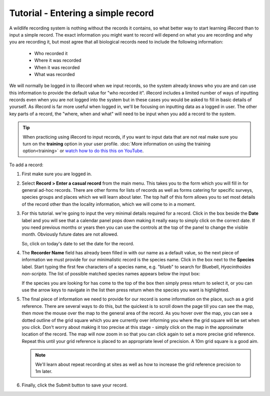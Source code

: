 ***********************************
Tutorial - Entering a simple record
***********************************
  
.. only:: html

  Watch the video below which shows you the steps required to input a minimalistic record
  into iRecord. Then follow the steps given further down the page to have a go at
  inputting a record yourself.
  
  .. raw:: html

    <iframe width="640" height="360" src="http://www.youtube.com/embed/K1--rdyCzLs" frameborder="0" allowfullscreen></iframe>
    
.. only:: not html

  .. tip::
  
    You can `watch a video of how to input a minimalistic record 
    <http://www.youtube.com/watch?v=K1--rdyCzLs>`_.

A wildlife recording system is nothing without the records it contains, so what better
way to start learning iRecord than to input a simple record. The exact information you 
might want to record will depend on what you are recording and why you are recording it, 
but most agree that all biological records need to include the following information:

  * Who recorded it
  * Where it was recorded
  * When it was recorded
  * What was recorded

We will normally be logged in to iRecord when we input records, so the system already knows who
you are and can use this information to provide the default value for "who recorded it".
iRecord includes a limited number of ways of inputting records even when you are not 
logged into the system but in these cases you would be asked to fill in basic details of 
yourself. As iRecord is far more useful when logged in, we'll be focusing on inputting
data as a logged in user. The other key parts of a record, the "where, when and what" 
will need to be input when you add a record to the system.

.. tip::

  When practicing using iRecord to input records, if you want to input data that are not
  real make sure you turn on the **training** option in your user profile. 
  :doc:`More information on using the training option<training>` or `watch how to do this 
  this on YouTube <http://www.youtube.com/watch?v=PBq73EDZ95w>`_.

To add a record:

1. First make sure you are logged in.
2. Select **Record > Enter a casual record** from the main menu. This takes you to the 
   form which you will fill in for general ad-hoc records. There are other forms for 
   lists of records as well as forms catering for specific surveys, species groups and 
   places which we will learn about later. The top half of this form allows you to set
   most details of the record other than the locality information, which we will come to
   in a moment.
   
   .. image:: images/a-simple-record-part-1.png
      :width: 700px
      :alt: The first section of the Enter a casual record form
  
3. For this tutorial. we're going to input the very minimal details required for a record.
   Click in the box beside the **Date** label and you will see that a calendar panel pops
   down making it really easy to simply click on the correct date. If you need previous
   months or years then you can use the controls at the top of the panel to change the
   visible month. Obviously future dates are not allowed.
   
   .. image:: images/a-simple-record-date_picker.png
      :width: 500px
      :alt: The date picker in action
    
   So, click on today's date to set the date for the record.
4. The **Recorder Name** field has already been filled in with our name as a default 
   value, so the next piece of information we must provide for our minimalistic record is 
   the species name. Click in the box next to the **Species** label. Start typing the 
   first few characters of a species name, e.g. "blueb" to search for 
   Bluebell, *Hyacinthoides non-scripta*. The list of possible matched species names 
   appears below the input box:
   
   .. image:: images/a-simple-record-species_autocomplete.png
      :width: 500px
      :alt: Searching for bluebell species name.
    
   If the species you are looking for has come to the top of the box then simply press
   return to select it, or you can use the arrow keys to navigate in the list then press
   return when the species you want is highlighted.
5. The final piece of information we need to provide for our record is some information on
   the place, such as a grid reference. There are several ways to do this, but the 
   quickest is to scroll down the page till you can see the map, then move the mouse over
   the map to the general area of the record. As you hover over the map, you can see 
   a dotted outline of the grid square which you are currently over informing you where 
   the grid square will be set when you click. Don't worry about making it too precise at
   this stage - simply click on the map in the approximate location of the record. The map 
   will now zoom in so that you can click again to set a more precise grid reference. 
   Repeat this until your grid reference is placed to an appropriate level of precision. 
   A 10m grid square is a good aim.
   
   .. image:: images/a-simple-record-map.png
      :width: 500px
      :alt: Setting a grid reference.
      
   .. note::

     We'll learn about repeat recording at sites as well as how to increase the grid 
     reference precision to 1m later.
6. Finally, click the Submit button to save your record.